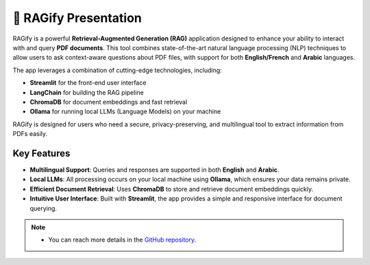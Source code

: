 🚀 RAGify Presentation
===================

RAGify is a powerful **Retrieval-Augmented Generation (RAG)** application designed to enhance your ability to interact with and query **PDF documents**. This tool combines state-of-the-art natural language processing (NLP) techniques to allow users to ask context-aware questions about PDF files, with support for both **English/French** and **Arabic** languages.

The app leverages a combination of cutting-edge technologies, including:

- **Streamlit** for the front-end user interface
- **LangChain** for building the RAG pipeline
- **ChromaDB** for document embeddings and fast retrieval
- **Ollama** for running local LLMs (Language Models) on your machine

RAGify is designed for users who need a secure, privacy-preserving, and multilingual tool to extract information from PDFs easily.

Key Features
------------

- **Multilingual Support**: Queries and responses are supported in both **English** and **Arabic**.
- **Local LLMs**: All processing occurs on your local machine using **Ollama**, which ensures your data remains private.
- **Efficient Document Retrieval**: Uses **ChromaDB** to store and retrieve document embeddings quickly.
- **Intuitive User Interface**: Built with **Streamlit**, the app provides a simple and responsive interface for document querying.

.. note::

   - You can reach more details in the `GitHub repository`_.

.. _GitHub repository: https://github.com/ITSAIDI/RAGify

